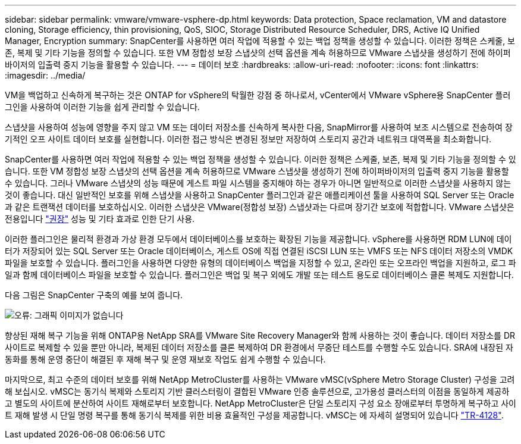 ---
sidebar: sidebar 
permalink: vmware/vmware-vsphere-dp.html 
keywords: Data protection, Space reclamation, VM and datastore cloning, Storage efficiency, thin provisioning, QoS, SIOC, Storage Distributed Resource Scheduler, DRS, Active IQ Unified Manager, Encryption 
summary: SnapCenter를 사용하면 여러 작업에 적용할 수 있는 백업 정책을 생성할 수 있습니다. 이러한 정책은 스케줄, 보존, 복제 및 기타 기능을 정의할 수 있습니다. 또한 VM 정합성 보장 스냅샷의 선택 옵션을 계속 허용하므로 VMware 스냅샷을 생성하기 전에 하이퍼바이저의 입출력 중지 기능을 활용할 수 있습니다. 
---
= 데이터 보호
:hardbreaks:
:allow-uri-read: 
:nofooter: 
:icons: font
:linkattrs: 
:imagesdir: ../media/


[role="lead"]
VM을 백업하고 신속하게 복구하는 것은 ONTAP for vSphere의 탁월한 강점 중 하나로서, vCenter에서 VMware vSphere용 SnapCenter 플러그인을 사용하여 이러한 기능을 쉽게 관리할 수 있습니다.

스냅샷을 사용하여 성능에 영향을 주지 않고 VM 또는 데이터 저장소를 신속하게 복사한 다음, SnapMirror를 사용하여 보조 시스템으로 전송하여 장기적인 오프 사이트 데이터 보호를 실현합니다. 이러한 접근 방식은 변경된 정보만 저장하여 스토리지 공간과 네트워크 대역폭을 최소화합니다.

SnapCenter를 사용하면 여러 작업에 적용할 수 있는 백업 정책을 생성할 수 있습니다. 이러한 정책은 스케줄, 보존, 복제 및 기타 기능을 정의할 수 있습니다. 또한 VM 정합성 보장 스냅샷의 선택 옵션을 계속 허용하므로 VMware 스냅샷을 생성하기 전에 하이퍼바이저의 입출력 중지 기능을 활용할 수 있습니다. 그러나 VMware 스냅샷의 성능 때문에 게스트 파일 시스템을 중지해야 하는 경우가 아니면 일반적으로 이러한 스냅샷을 사용하지 않는 것이 좋습니다. 대신 일반적인 보호를 위해 스냅샷을 사용하고 SnapCenter 플러그인과 같은 애플리케이션 툴을 사용하여 SQL Server 또는 Oracle과 같은 트랜잭션 데이터를 보호하십시오. 이러한 스냅샷은 VMware(정합성 보장) 스냅샷과는 다르며 장기간 보호에 적합합니다.  VMware 스냅샷은 전용입니다 http://pubs.vmware.com/vsphere-65/index.jsp?topic=%2Fcom.vmware.vsphere.vm_admin.doc%2FGUID-53F65726-A23B-4CF0-A7D5-48E584B88613.html["권장"^] 성능 및 기타 효과로 인한 단기 사용.

이러한 플러그인은 물리적 환경과 가상 환경 모두에서 데이터베이스를 보호하는 확장된 기능을 제공합니다. vSphere를 사용하면 RDM LUN에 데이터가 저장되어 있는 SQL Server 또는 Oracle 데이터베이스, 게스트 OS에 직접 연결된 iSCSI LUN 또는 VMFS 또는 NFS 데이터 저장소의 VMDK 파일을 보호할 수 있습니다. 플러그인을 사용하면 다양한 유형의 데이터베이스 백업을 지정할 수 있고, 온라인 또는 오프라인 백업을 지원하고, 로그 파일과 함께 데이터베이스 파일을 보호할 수 있습니다. 플러그인은 백업 및 복구 외에도 개발 또는 테스트 용도로 데이터베이스 클론 복제도 지원합니다.

다음 그림은 SnapCenter 구축의 예를 보여 줍니다.

image:vsphere_ontap_image4.png["오류: 그래픽 이미지가 없습니다"]

향상된 재해 복구 기능을 위해 ONTAP용 NetApp SRA를 VMware Site Recovery Manager와 함께 사용하는 것이 좋습니다. 데이터 저장소를 DR 사이트로 복제할 수 있을 뿐만 아니라, 복제된 데이터 저장소를 클론 복제하여 DR 환경에서 무중단 테스트를 수행할 수도 있습니다. SRA에 내장된 자동화를 통해 운영 중단이 해결된 후 재해 복구 및 운영 재보호 작업도 쉽게 수행할 수 있습니다.

마지막으로, 최고 수준의 데이터 보호를 위해 NetApp MetroCluster를 사용하는 VMware vMSC(vSphere Metro Storage Cluster) 구성을 고려해 보십시오. vMSC는 동기식 복제와 스토리지 기반 클러스터링이 결합된 VMware 인증 솔루션으로, 고가용성 클러스터의 이점을 동일하게 제공하고 별도의 사이트에 분산하여 사이트 재해로부터 보호합니다. NetApp MetroCluster은 단일 스토리지 구성 요소 장애로부터 투명하게 복구하고 사이트 재해 발생 시 단일 명령 복구를 통해 동기식 복제를 위한 비용 효율적인 구성을 제공합니다. vMSC는 에 자세히 설명되어 있습니다 http://www.netapp.com/us/media/tr-4128.pdf["TR-4128"^].
